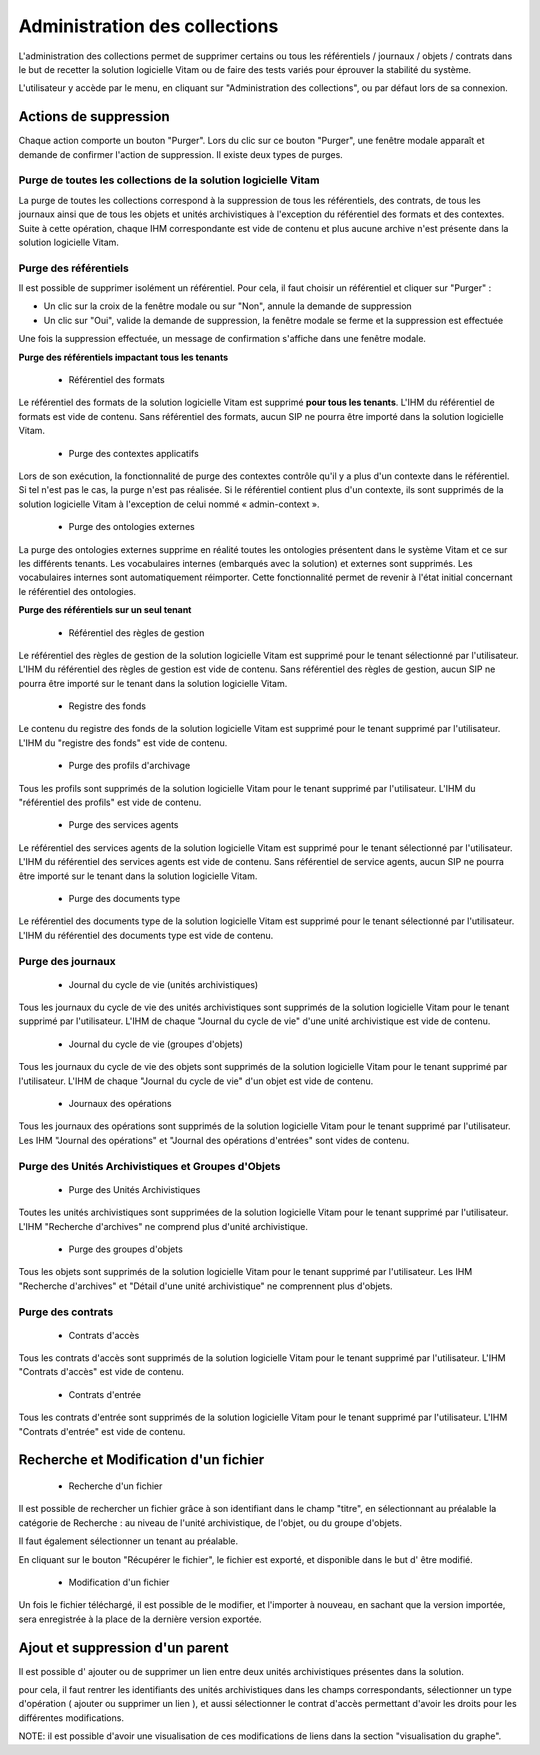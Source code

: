 Administration des collections
##############################

L'administration des collections permet de supprimer certains ou tous les référentiels / journaux / objets / contrats dans le but de recetter la solution logicielle Vitam ou de faire des tests variés pour éprouver la stabilité du système.

L'utilisateur y accède par le menu, en cliquant sur "Administration des collections", ou par défaut lors de sa connexion.

.. image:: images/RECETTE_admin_collections.png

Actions de suppression
=======================

Chaque action comporte un bouton "Purger".
Lors du clic sur ce bouton "Purger", une fenêtre modale apparaît et demande de confirmer l'action de suppression.
Il existe deux types de purges.


Purge de toutes les collections de la solution logicielle Vitam
---------------------------------------------------------------

La purge de toutes les collections correspond à la suppression de tous les référentiels, des contrats, de tous les journaux ainsi que de tous les objets et unités archivistiques à l'exception du référentiel des formats et des contextes.
Suite à cette opération, chaque IHM correspondante est vide de contenu et plus aucune archive n'est présente dans la solution logicielle Vitam.

Purge des référentiels
----------------------

Il est possible de supprimer isolément un référentiel. Pour cela, il faut choisir un référentiel et cliquer sur "Purger" :

* Un clic sur la croix de la fenêtre modale ou sur "Non", annule la demande de suppression
* Un clic sur "Oui", valide la demande de suppression, la fenêtre modale se ferme et la suppression est effectuée


.. image:: images/administration_purge_pop_up.png


Une fois la suppression effectuée, un message de confirmation s'affiche dans une fenêtre modale.



.. image:: images/administration_purge_pop_up_ok.png



**Purge des référentiels impactant tous les tenants**

 - Référentiel des formats

Le référentiel des formats de la solution logicielle Vitam est supprimé **pour tous les tenants**. L'IHM du référentiel de formats est vide de contenu. Sans référentiel des formats, aucun SIP ne pourra être importé dans la solution logicielle Vitam.

 - Purge des contextes applicatifs 

Lors de son exécution, la fonctionnalité de purge des contextes contrôle qu'il y a plus d'un contexte dans le référentiel. Si tel n'est pas le cas, la purge n'est pas réalisée. Si le référentiel contient plus d'un contexte, ils sont supprimés de la solution logicielle Vitam à l'exception de celui nommé « admin-context ».

 - Purge des ontologies externes 

La purge des ontologies externes supprime en réalité toutes les ontologies présentent dans le système Vitam et ce sur les différents tenants. Les vocabulaires internes (embarqués avec la solution) et externes sont supprimés. Les vocabulaires internes sont automatiquement réimporter. Cette fonctionnalité permet de revenir à l'état initial concernant le référentiel des ontologies. 


**Purge des référentiels sur un seul tenant**


 - Référentiel des règles de gestion

Le référentiel des règles de gestion de la solution logicielle Vitam est supprimé pour le tenant sélectionné par l'utilisateur. L'IHM du référentiel des règles de gestion est vide de contenu. Sans référentiel des règles de gestion, aucun SIP ne pourra être importé sur le tenant dans la solution logicielle Vitam.

 - Registre des fonds

Le contenu du registre des fonds de la solution logicielle Vitam est supprimé pour le tenant supprimé par l'utilisateur. L'IHM du "registre des fonds" est vide de contenu.

 - Purge des profils d'archivage 

Tous les profils sont supprimés de la solution logicielle Vitam pour le tenant supprimé par l'utilisateur. L'IHM du "référentiel des profils" est vide de contenu.

 
 - Purge des services agents

Le référentiel des services agents de la solution logicielle Vitam est supprimé pour le tenant sélectionné par l'utilisateur. L'IHM du référentiel des services agents est vide de contenu. Sans référentiel de service agents, aucun SIP ne pourra être importé sur le tenant dans la solution logicielle Vitam.

 - Purge des documents type 

Le référentiel des documents type de la solution logicielle Vitam est supprimé pour le tenant sélectionné par l'utilisateur. L'IHM du référentiel des documents type est vide de contenu.


Purge des journaux
------------------

 * Journal du cycle de vie (unités archivistiques)

Tous les journaux du cycle de vie des unités archivistiques sont supprimés de la solution logicielle Vitam pour le tenant supprimé par l'utilisateur. L'IHM de chaque "Journal du cycle de vie" d'une unité archivistique est vide de contenu.


 * Journal du cycle de vie (groupes d'objets)

Tous les journaux du cycle de vie des objets sont supprimés de la solution logicielle Vitam pour le tenant supprimé par l'utilisateur. L'IHM de chaque "Journal du cycle de vie" d'un objet est vide de contenu.


 * Journaux des opérations

Tous les journaux des opérations sont supprimés de la solution logicielle Vitam pour le tenant supprimé par l'utilisateur. Les IHM "Journal des opérations" et "Journal des opérations d'entrées" sont vides de contenu.

Purge des Unités Archivistiques et Groupes d'Objets
---------------------------------------------------

 * Purge des Unités Archivistiques

Toutes les unités archivistiques sont supprimées de la solution logicielle Vitam pour le tenant supprimé par l'utilisateur. L'IHM "Recherche d'archives" ne comprend plus d'unité archivistique.

 * Purge des groupes d'objets 

Tous les objets sont supprimés de la solution logicielle Vitam pour le tenant supprimé par l'utilisateur. Les IHM "Recherche d'archives" et "Détail d'une unité archivistique" ne comprennent plus d'objets.

Purge des contrats
------------------

 * Contrats d'accès

Tous les contrats d'accès sont supprimés de la solution logicielle Vitam pour le tenant supprimé par l'utilisateur. L'IHM "Contrats d'accès" est vide de contenu.

 * Contrats d'entrée

Tous les contrats d'entrée sont supprimés de la solution logicielle Vitam pour le tenant supprimé par l'utilisateur. L'IHM "Contrats d'entrée" est vide de contenu.


Recherche et Modification d'un fichier 
======================================

 * Recherche d'un fichier

Il est possible de rechercher un fichier grâce à son identifiant dans le champ "titre", en sélectionnant au préalable la catégorie de Recherche : au niveau de l'unité archivistique, de l'objet, ou du groupe d'objets. 

Il faut également sélectionner un tenant au préalable. 

En cliquant sur le bouton "Récupérer le fichier", le fichier est exporté, et disponible dans le but d' être modifié. 


 * Modification d'un fichier

Un fois le fichier téléchargé, il est possible de le modifier, et l'importer à nouveau, en sachant que la version importée, sera enregistrée à la place de la dernière version exportée. 


.. image:: images/administration_modification_fichier.png


Ajout et suppression d'un parent
================================

Il est possible d' ajouter ou de supprimer un lien entre deux unités archivistiques présentes dans la solution.

pour cela, il faut rentrer les identifiants des unités archivistiques dans les champs correspondants, sélectionner un type d'opération ( ajouter ou supprimer un lien ), et aussi sélectionner le contrat d'accès permettant d'avoir les droits pour les différentes modifications. 


.. image:: images/administration_reclassement.png

NOTE: il est possible d'avoir une visualisation de ces modifications de liens dans la section "visualisation du graphe".






